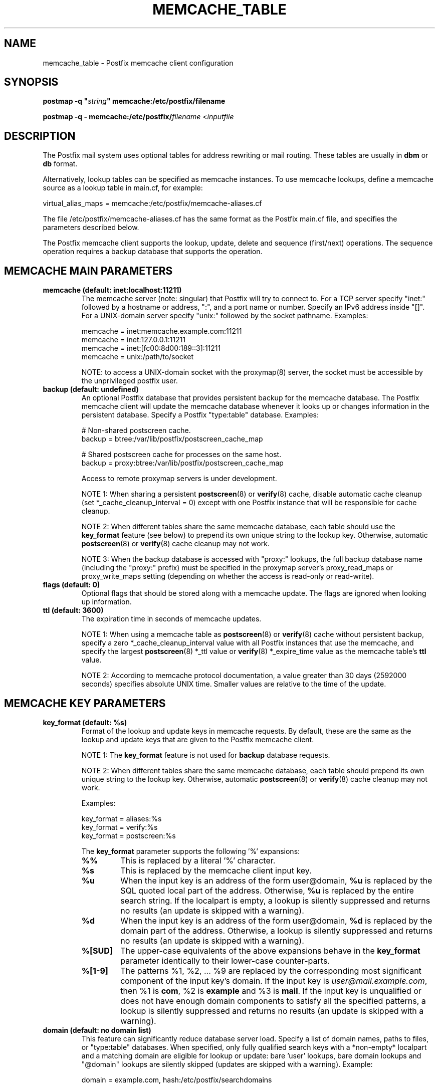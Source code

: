 .\"	$NetBSD: memcache_table.5,v 1.1.1.1.2.3 2014/05/22 14:08:01 yamt Exp $
.\"
.TH MEMCACHE_TABLE 5 
.ad
.fi
.SH NAME
memcache_table
\-
Postfix memcache client configuration
.SH "SYNOPSIS"
.na
.nf
\fBpostmap -q "\fIstring\fB" memcache:/etc/postfix/filename\fR

\fBpostmap -q - memcache:/etc/postfix/\fIfilename\fR <\fIinputfile\fR
.SH DESCRIPTION
.ad
.fi
The Postfix mail system uses optional tables for address
rewriting or mail routing. These tables are usually in
\fBdbm\fR or \fBdb\fR format.

Alternatively, lookup tables can be specified as memcache
instances.  To use memcache lookups, define a memcache
source as a lookup table in main.cf, for example:

.nf
    virtual_alias_maps = memcache:/etc/postfix/memcache-aliases.cf
.fi

The file /etc/postfix/memcache-aliases.cf has the same
format as the Postfix main.cf file, and specifies the
parameters described below.

The Postfix memcache client supports the lookup, update,
delete and sequence (first/next) operations. The sequence
operation requires a backup database that supports the
operation.
.SH "MEMCACHE MAIN PARAMETERS"
.na
.nf
.ad
.fi
.IP "\fBmemcache (default: inet:localhost:11211)\fR"
The memcache server (note: singular) that Postfix will try
to connect to.  For a TCP server specify "inet:" followed by
a hostname or address, ":", and a port name or number.
Specify an IPv6 address inside "[]".
For a UNIX-domain server specify "unix:" followed by the
socket pathname. Examples:

.nf
    memcache = inet:memcache.example.com:11211
    memcache = inet:127.0.0.1:11211
    memcache = inet:[fc00:8d00:189::3]:11211
    memcache = unix:/path/to/socket
.fi

NOTE: to access a UNIX-domain socket with the proxymap(8)
server, the socket must be accessible by the unprivileged
postfix user.
.IP "\fBbackup (default: undefined)\fR"
An optional Postfix database that provides persistent backup
for the memcache database. The Postfix memcache client will
update the memcache database whenever it looks up or changes
information in the persistent database. Specify a Postfix
"type:table" database. Examples:

.nf
    # Non-shared postscreen cache.
    backup = btree:/var/lib/postfix/postscreen_cache_map

    # Shared postscreen cache for processes on the same host.
    backup = proxy:btree:/var/lib/postfix/postscreen_cache_map
.fi

Access to remote proxymap servers is under development.

NOTE 1: When sharing a persistent \fBpostscreen\fR(8) or
\fBverify\fR(8) cache, disable automatic cache cleanup (set
*_cache_cleanup_interval = 0) except with one Postfix
instance that will be responsible for cache cleanup.

NOTE 2: When different tables share the same memcache
database, each table should use the \fBkey_format\fR feature
(see below) to prepend its own unique string to the lookup
key.  Otherwise, automatic \fBpostscreen\fR(8) or \fBverify\fR(8)
cache cleanup may not work.

NOTE 3: When the backup database is accessed with "proxy:"
lookups, the full backup database name (including the
"proxy:" prefix) must be specified in the proxymap server's
proxy_read_maps or proxy_write_maps setting (depending on
whether the access is read-only or read-write).
.IP "\fBflags (default: 0)\fR"
Optional flags that should be stored along with a memcache
update. The flags are ignored when looking up information.
.IP "\fBttl (default: 3600)\fR"
The expiration time in seconds of memcache updates.

NOTE 1: When using a memcache table as \fBpostscreen\fR(8)
or \fBverify\fR(8) cache without persistent backup, specify
a zero *_cache_cleanup_interval value with all Postfix
instances that use the memcache, and specify the largest
\fBpostscreen\fR(8) *_ttl value or \fBverify\fR(8) *_expire_time
value as the memcache table's \fBttl\fR value.

NOTE 2: According to memcache protocol documentation, a
value greater than 30 days (2592000 seconds) specifies
absolute UNIX
time. Smaller values are relative to the time of the update.
.SH "MEMCACHE KEY PARAMETERS"
.na
.nf
.ad
.fi
.IP "\fBkey_format (default: %s)\fB"
Format of the lookup and update keys in memcache requests.
By default, these are the same as the lookup and update
keys that are given to the Postfix memcache client.

NOTE 1: The \fBkey_format\fR feature is not used for \fBbackup\fR
database requests.

NOTE 2: When different tables share the same memcache
database, each table should prepend its own unique string
to the lookup key.  Otherwise, automatic \fBpostscreen\fR(8)
or \fBverify\fR(8) cache cleanup may not work.

Examples:

.nf
    key_format = aliases:%s
    key_format = verify:%s
    key_format = postscreen:%s
.fi

The \fBkey_format\fR parameter supports the following '%'
expansions:
.RS
.IP "\fB\fB%%\fR\fR"
This is replaced by a literal '%' character.
.IP "\fB\fB%s\fR\fR"
This is replaced by the memcache client input key.
.IP "\fB\fB%u\fR\fR"
When the input key is an address of the form user@domain,
\fB%u\fR is replaced by the SQL quoted local part of the
address.  Otherwise, \fB%u\fR is replaced by the entire
search string.  If the localpart is empty, a lookup is
silently suppressed and returns no results (an update is
skipped with a warning).
.IP "\fB\fB%d\fR\fR"
When the input key is an address of the form user@domain,
\fB%d\fR is replaced by the domain part of the address.
Otherwise, a lookup is silently suppressed and returns no
results (an update is skipped with a warning).
.IP "\fB\fB%[SUD]\fR\fR"
The upper-case equivalents of the above expansions behave
in the \fBkey_format\fR parameter identically to their
lower-case counter-parts.
.IP "\fB\fB%[1-9]\fR\fR"
The patterns %1, %2, ... %9 are replaced by the corresponding
most significant component of the input key's domain. If
the input key is \fIuser@mail.example.com\fR, then %1 is
\fBcom\fR, %2 is \fBexample\fR and %3 is \fBmail\fR. If the
input key is unqualified or does not have enough domain
components to satisfy all the specified patterns, a lookup
is silently suppressed and returns no results (an update
is skipped with a warning).
.RE
.IP "\fBdomain (default: no domain list)\fR"
This feature can significantly reduce database server load.
Specify a list of domain names, paths to files, or "type:table"
databases.
When specified, only fully qualified search keys with a
*non-empty* localpart and a matching domain are eligible
for lookup or update: bare 'user' lookups, bare domain
lookups and "@domain" lookups are silently skipped (updates
are skipped with a warning).  Example:

.nf
    domain = example.com, hash:/etc/postfix/searchdomains
.fi
.SH "MEMCACHE ERROR CONTROLS"
.na
.nf
.ad
.fi
.IP "\fBdata_size_limit (default: 10240)\fR"
The maximal memcache reply data length in bytes.
.IP "\fBline_size_limit (default: 1024)\fR"
The maximal memcache reply line length in bytes.
.IP "\fBmax_try (default: 2)\fR"
The number of times to try a memcache command before giving
up.  The memcache client does not retry a command when the
memcache server accepts no connection.
.IP "\fBretry_pause (default: 1)\fR"
The time in seconds before retrying a failed memcache command.
.IP "\fBtimeout (default: 2)\fR"
The time limit for sending a memcache command and for
receiving a memcache reply.
.SH BUGS
.ad
.fi
The Postfix memcache client cannot be used for security-sensitive
tables such as \fBalias_maps\fR (these may contain
"\fI|command\fR and "\fI/file/name\fR" destinations), or
\fBvirtual_uid_maps\fR, \fBvirtual_gid_maps\fR and
\fBvirtual_mailbox_maps\fR (these specify UNIX process
privileges or "\fI/file/name\fR" destinations).  In a typical
deployment a memcache database is writable by any process
that can talk to the memcache server; in contrast,
security-sensitive tables must never be writable by the
unprivileged Postfix user.

The Postfix memcache client requires additional configuration
when used as \fBpostscreen\fR(8) or \fBverify\fR(8) cache.
For details see the \fBbackup\fR and \fBttl\fR parameter
discussions in the MEMCACHE MAIN PARAMETERS section above.
.SH "SEE ALSO"
.na
.nf
postmap(1), Postfix lookup table manager
postconf(5), configuration parameters
.SH "README FILES"
.na
.nf
.ad
.fi
Use "\fBpostconf readme_directory\fR" or
"\fBpostconf html_directory\fR" to locate this information.
.na
.nf
DATABASE_README, Postfix lookup table overview
MEMCACHE_README, Postfix memcache client guide
.SH "LICENSE"
.na
.nf
.ad
.fi
The Secure Mailer license must be distributed with this software.
.SH "HISTORY"
.na
.nf
.ad
.fi
Memcache support was introduced with Postfix version 2.9.
.SH "AUTHOR(S)"
.na
.nf
Wietse Venema
IBM T.J. Watson Research
P.O. Box 704
Yorktown Heights, NY 10598, USA
